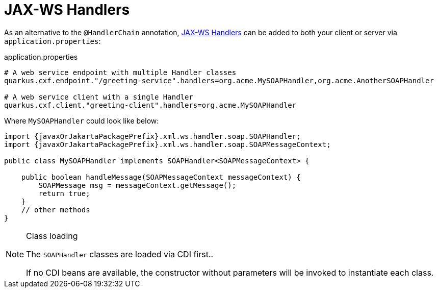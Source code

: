 [[handlers]]
= JAX-WS Handlers

As an alternative to the `@HandlerChain` annotation,
https://javaee.github.io/metro-jax-ws/doc/user-guide/ch03.html#users-guide-handler[JAX-WS Handlers] can be added
to both your client or server via `application.properties`:

.application.properties
[source,properties]
----
# A web service endpoint with multiple Handler classes
quarkus.cxf.endpoint."/greeting-service".handlers=org.acme.MySOAPHandler,org.acme.AnotherSOAPHandler

# A web service client with a single Handler
quarkus.cxf.client."greeting-client".handlers=org.acme.MySOAPHandler
----

Where `MySOAPHandler` could look like below:

[source,java,subs="attributes,specialchars"]
----
import {javaxOrJakartaPackagePrefix}.xml.ws.handler.soap.SOAPHandler;
import {javaxOrJakartaPackagePrefix}.xml.ws.handler.soap.SOAPMessageContext;

public class MySOAPHandler implements SOAPHandler<SOAPMessageContext> {

    public boolean handleMessage(SOAPMessageContext messageContext) {
        SOAPMessage msg = messageContext.getMessage();
        return true;
    }
    // other methods
}
----

[NOTE]
.Class loading
====
The `SOAPHandler` classes are loaded via CDI first..

If no CDI beans are available, the constructor without parameters will be invoked to instantiate each class.
====